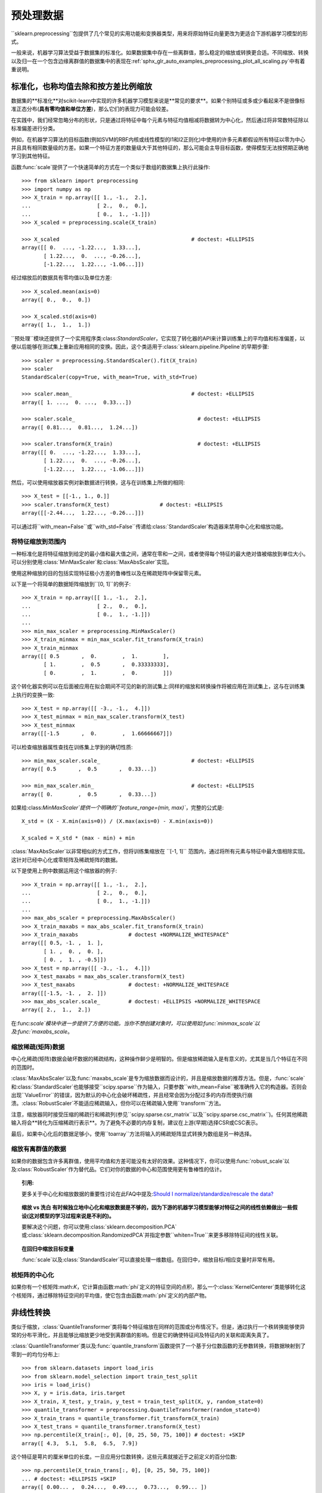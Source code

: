 .. _预处理:

=========
预处理数据
=========

.. 当前模块:: sklearn.preprocessing

``sklearn.preprocessing``包提供了几个常见的实用功能和变换器类型，用来将原始特征向量更改为更适合下游机器学习模型的形式。

一般来说，机器学习算法受益于数据集的标准化。如果数据集中存在一些离群值，那么稳定的缩放或转换更合适。不同缩放、转换以及归一在一个包含边缘离群值的数据集中的表现在:ref:`sphx_glr_auto_examples_preprocessing_plot_all_scaling.py`中有着重说明。

.. _预处理_缩放:

标准化，也称均值去除和按方差比例缩放
==============================

数据集的**标准化**对scikit-learn中实现的许多机器学习模型来说是**常见的要求**。如果个别特征或多或少看起来不是很像标准正态分布(**具有零均值和单位方差**)，那么它们的表现力可能会较差。

在实践中，我们经常忽略分布的形状，只是通过将特征中每个元素与特征均值相减将数据转为中心化，然后通过将非常数特征除以标准偏差进行分类。

例如，在机器学习算法的目标函数(例如SVM的RBF内核或线性模型的l1和l2正则化)中使用的许多元素都假设所有特征以零为中心并且具有相同数量级的方差。如果一个特征方差的数量级大于其他特征的，那么可能会主导目标函数，使得模型无法按预期正确地学习到其他特征。

函数:func:`scale`提供了一个快速简单的方式在一个类似于数组的数据集上执行此操作::

  >>> from sklearn import preprocessing
  >>> import numpy as np
  >>> X_train = np.array([[ 1., -1.,  2.],
  ...                     [ 2.,  0.,  0.],
  ...                     [ 0.,  1., -1.]])
  >>> X_scaled = preprocessing.scale(X_train)

  >>> X_scaled                                          # doctest: +ELLIPSIS
  array([[ 0.  ..., -1.22...,  1.33...],
         [ 1.22...,  0.  ..., -0.26...],
         [-1.22...,  1.22..., -1.06...]])

..
        >>> import numpy as np
        >>> print_options = np.get_printoptions()
        >>> np.set_printoptions(suppress=True)

经过缩放后的数据具有零均值以及单位方差::

  >>> X_scaled.mean(axis=0)
  array([ 0.,  0.,  0.])

  >>> X_scaled.std(axis=0)
  array([ 1.,  1.,  1.])

``预处理``模块还提供了一个实用程序类:class:`StandardScaler`，它实现了转化器的API来计算训练集上的平均值和标准偏差，以便以后能够在测试集上重新应用相同的变换。因此，这个类适用于:class:`sklearn.pipeline.Pipeline`的早期步骤::

  >>> scaler = preprocessing.StandardScaler().fit(X_train)
  >>> scaler
  StandardScaler(copy=True, with_mean=True, with_std=True)

  >>> scaler.mean_                                      # doctest: +ELLIPSIS
  array([ 1. ...,  0. ...,  0.33...])

  >>> scaler.scale_                                       # doctest: +ELLIPSIS
  array([ 0.81...,  0.81...,  1.24...])

  >>> scaler.transform(X_train)                           # doctest: +ELLIPSIS
  array([[ 0.  ..., -1.22...,  1.33...],
         [ 1.22...,  0.  ..., -0.26...],
         [-1.22...,  1.22..., -1.06...]])


然后，可以使用缩放器实例对新数据进行转换，这与在训练集上所做的相同::

  >>> X_test = [[-1., 1., 0.]]
  >>> scaler.transform(X_test)                # doctest: +ELLIPSIS
  array([[-2.44...,  1.22..., -0.26...]])

可以通过将``with_mean=False``或``with_std=False``传递给:class:`StandardScaler`构造器来禁用中心化和缩放功能。

将特征缩放到范围内
---------------

一种标准化是将特征缩放到给定的最小值和最大值之间，通常在零和一之间，或者使得每个特征的最大绝对值被缩放到单位大小。可以分别使用:class:`MinMaxScaler`和:class:`MaxAbsScaler`实现。

使用这种缩放的目的包括实现特征极小方差的鲁棒性以及在稀疏矩阵中保留零元素。

以下是一个将简单的数据矩阵缩放到``[0, 1]``的例子::
  
  >>> X_train = np.array([[ 1., -1.,  2.],
  ...                     [ 2.,  0.,  0.],
  ...                     [ 0.,  1., -1.]])
  ...
  >>> min_max_scaler = preprocessing.MinMaxScaler()
  >>> X_train_minmax = min_max_scaler.fit_transform(X_train)
  >>> X_train_minmax
  array([[ 0.5       ,  0.        ,  1.        ],
         [ 1.        ,  0.5       ,  0.33333333],
         [ 0.        ,  1.        ,  0.        ]])

这个转化器实例可以在后面被应用在拟合期间不可见的新的测试集上:同样的缩放和转换操作将被应用在测试集上，这与在训练集上执行的变换一致::

  >>> X_test = np.array([[ -3., -1.,  4.]])
  >>> X_test_minmax = min_max_scaler.transform(X_test)
  >>> X_test_minmax
  array([[-1.5       ,  0.        ,  1.66666667]])

可以检查缩放器属性查找在训练集上学到的确切性质::

  >>> min_max_scaler.scale_                             # doctest: +ELLIPSIS
  array([ 0.5       ,  0.5       ,  0.33...])

  >>> min_max_scaler.min_                               # doctest: +ELLIPSIS
  array([ 0.        ,  0.5       ,  0.33...])

如果给:class:`MinMaxScaler`提供一个明确的``feature_range=(min, max)``，完整的公式是::

    X_std = (X - X.min(axis=0)) / (X.max(axis=0) - X.min(axis=0))

    X_scaled = X_std * (max - min) + min

:class:`MaxAbsScaler`以非常相似的方式工作，但将训练集缩放在 ``[-1, 1]`` 范围内，通过将所有元素与特征中最大值相除实现。这针对已经中心化或零矩阵及稀疏矩阵的数据。

以下是使用上例中数据运用这个缩放器的例子::

  >>> X_train = np.array([[ 1., -1.,  2.],
  ...                     [ 2.,  0.,  0.],
  ...                     [ 0.,  1., -1.]])
  ...
  >>> max_abs_scaler = preprocessing.MaxAbsScaler()
  >>> X_train_maxabs = max_abs_scaler.fit_transform(X_train)
  >>> X_train_maxabs                # doctest +NORMALIZE_WHITESPACE^
  array([[ 0.5, -1. ,  1. ],
         [ 1. ,  0. ,  0. ],
         [ 0. ,  1. , -0.5]])
  >>> X_test = np.array([[ -3., -1.,  4.]])
  >>> X_test_maxabs = max_abs_scaler.transform(X_test)
  >>> X_test_maxabs                 # doctest: +NORMALIZE_WHITESPACE
  array([[-1.5, -1. ,  2. ]])
  >>> max_abs_scaler.scale_         # doctest: +ELLIPSIS +NORMALIZE_WHITESPACE
  array([ 2.,  1.,  2.])


在:func:`scale`模块中进一步提供了方便的功能。当你不想创建对象时，可以使用如:func:`minmax_scale`以及:func:`maxabs_scale`。


缩放稀疏(矩阵)数据
---------------
中心化稀疏(矩阵)数据会破坏数据的稀疏结构，这种操作鲜少是明智的。但是缩放稀疏输入是有意义的，尤其是当几个特征在不同的范围时。

:class:`MaxAbsScaler`以及:func:`maxabs_scale`是专为缩放数据而设计的，并且是缩放数据的推荐方法。但是，:func:`scale`和:class:`StandardScaler`也能够接受``scipy.sparse``作为输入，只要参数``with_mean=False``被准确传入它的构造器。否则会出现``ValueError``的错误，因为默认的中心化会破坏稀疏性，并且经常会因为分配过多的内存而使执行崩溃。:class:`RobustScaler`不能适应稀疏输入，但你可以在稀疏输入使用``transform``方法。

注意，缩放器同时接受压缩的稀疏行和稀疏列(参见``scipy.sparse.csr_matrix``以及``scipy.sparse.csc_matrix``)。任何其他稀疏输入将会**转化为压缩稀疏行表示**。为了避免不必要的内存复制，建议在上游(早期)选择CSR或CSC表示。

最后，如果中心化后的数据足够小，使用``toarray``方法将输入的稀疏矩阵显式转换为数组是另一种选择。

缩放有离群值的数据
---------------

如果你的数据包含许多离群值，使用平均值和方差可能没有太好的效果。这种情况下，你可以使用:func:`robust_scale`以及:class:`RobustScaler`作为替代品。它们对你的数据的中心和范围使用更有鲁棒性的估计。


.. topic:: 引用:

  更多关于中心化和缩放数据的重要性讨论在此FAQ中提及:`Should I normalize/standardize/rescale the data?
  <http://www.faqs.org/faqs/ai-faq/neural-nets/part2/section-16.html>`_

.. topic:: 缩放 vs 洗白
  有时候独立地中心化和缩放数据是不够的，因为下游的机器学习模型能够对特征之间的线性依赖做出一些假设(这对模型的学习过程来说是不利的)。

  要解决这个问题，你可以使用:class:`sklearn.decomposition.PCA`或:class:`sklearn.decomposition.RandomizedPCA`并指定参数``whiten=True``来更多移除特征间的线性关联。

.. topic:: 在回归中缩放目标变量

    :func:`scale`以及:class:`StandardScaler`可以直接处理一维数组。在回归中，缩放目标/相应变量时非常有用。

.. _核_中心化:

核矩阵的中心化
------------

如果你有一个核矩阵:math:`K`，它计算由函数:math:`phi`定义的特征空间的点积，那么一个:class:`KernelCenterer`类能够转化这个核矩阵，通过移除特征空间的平均值，使它包含由函数:math:`phi`定义的内部产物。

.. _预处理_转换:

非线性转换
========

类似于缩放，:class:`QuantileTransformer`类将每个特征缩放在同样的范围或分布情况下。但是，通过执行一个秩转换能够使异常的分布平滑化，并且能够比缩放更少地受到离群值的影响。但是它的确使特征间及特征内的关联和距离失真了。

:class:`QuantileTransformer`类以及:func:`quantile_transform`函数提供了一个基于分位数函数的无参数转换，将数据映射到了零到一的均匀分布上::

  >>> from sklearn.datasets import load_iris
  >>> from sklearn.model_selection import train_test_split
  >>> iris = load_iris()
  >>> X, y = iris.data, iris.target
  >>> X_train, X_test, y_train, y_test = train_test_split(X, y, random_state=0)
  >>> quantile_transformer = preprocessing.QuantileTransformer(random_state=0)
  >>> X_train_trans = quantile_transformer.fit_transform(X_train)
  >>> X_test_trans = quantile_transformer.transform(X_test)
  >>> np.percentile(X_train[:, 0], [0, 25, 50, 75, 100]) # doctest: +SKIP
  array([ 4.3,  5.1,  5.8,  6.5,  7.9])

这个特征是萼片的厘米单位的长度。一旦应用分位数转换，这些元素就接近于之前定义的百分位数::

  >>> np.percentile(X_train_trans[:, 0], [0, 25, 50, 75, 100])
  ... # doctest: +ELLIPSIS +SKIP
  array([ 0.00... ,  0.24...,  0.49...,  0.73...,  0.99... ])

这可以在具有类似形式的独立测试集上确认::

  >>> np.percentile(X_test[:, 0], [0, 25, 50, 75, 100])
  ... # doctest: +SKIP
  array([ 4.4  ,  5.125,  5.75 ,  6.175,  7.3  ])
  >>> np.percentile(X_test_trans[:, 0], [0, 25, 50, 75, 100])
  ... # doctest: +ELLIPSIS +SKIP
  array([ 0.01...,  0.25...,  0.46...,  0.60... ,  0.94...])

也可以通过设置``output_distribution='normal'``将转换后的数据映射到正态分布::

  >>> quantile_transformer = preprocessing.QuantileTransformer(
  ...     output_distribution='normal', random_state=0)
  >>> X_trans = quantile_transformer.fit_transform(X)
  >>> quantile_transformer.quantiles_ # doctest: +ELLIPSIS +NORMALIZE_WHITESPACE
  array([[ 4.3...,   2...,     1...,     0.1...],
         [ 4.31...,  2.02...,  1.01...,  0.1...],
         [ 4.32...,  2.05...,  1.02...,  0.1...],
         ...,
         [ 7.84...,  4.34...,  6.84...,  2.5...],
         [ 7.87...,  4.37...,  6.87...,  2.5...],
         [ 7.9...,   4.4...,   6.9...,   2.5...]])

这样，输入的中值称为输出的平均值，并且以0为中心。正常输出被剪切，使得输入的最小和最大值分别对应于1e-7和1-1e-7分位数——在变换下不会变得无限大。

.. _预处理_归一化:

归一化
=====

**归一化**是**缩放单个样本以具有单位范数**的过程。如果你计划使用二次形式(如点积或任何其他核函数)来量化任何样本间的相似度，则此过程将非常有用。

这个观点基于`向量空间模型(Vector Space Model)
<https://en.wikipedia.org/wiki/Vector_Space_Model>`_，经常在文本分类和内容聚类中使用.

函数:func:`normalize`提供了一个快速简单的方法在类似数组的数据集上执行操作，使用``l1``或``l2``范式::

  >>> X = [[ 1., -1.,  2.],
  ...      [ 2.,  0.,  0.],
  ...      [ 0.,  1., -1.]]
  >>> X_normalized = preprocessing.normalize(X, norm='l2')

  >>> X_normalized                                      # doctest: +ELLIPSIS
  array([[ 0.40..., -0.40...,  0.81...],
         [ 1.  ...,  0.  ...,  0.  ...],
         [ 0.  ...,  0.70..., -0.70...]])

``preprocessing``预处理模块使用``Transformer``转换器API实现了相同的操作(即使在这种情况下，``fit``方法是无用的：该类是无状态的，因为该操作独立对待样本).

因此这个类适用于:class:`sklearn.pipeline.Pipeline`的早期步骤::

  >>> normalizer = preprocessing.Normalizer().fit(X)  # fit does nothing
  >>> normalizer
  Normalizer(copy=True, norm='l2')

在这之后归一化实例可以被使用在样本向量中，像任何其他转换器一样::

  >>> normalizer.transform(X)                            # doctest: +ELLIPSIS
  array([[ 0.40..., -0.40...,  0.81...],
         [ 1.  ...,  0.  ...,  0.  ...],
         [ 0.  ...,  0.70..., -0.70...]])

  >>> normalizer.transform([[-1.,  1., 0.]])             # doctest: +ELLIPSIS
  array([[-0.70...,  0.70...,  0.  ...]])


.. topic:: 稀疏(数据)输入

  函数:func:`normalize`以及类:class:`Normalizer`接收**来自scipy.sparse的密集类数组数据和稀疏矩阵**作为输入。

  对于稀疏输入，在被提交给高效Cython例程前，数据被**转化为压缩的稀疏行形式**(参见``scipy.sparse.csr_matrix``)。为了避免不必要的内存复制，推荐在上游选择CSR表示。

.. _预处理_二值化:

二值化
=====

特征二值化
--------

**特征二值化**是**将数值特征用阈值过滤得到布尔值**的过程。这对于下游的概率型模型是有用的，它们假设输入数据是多值`伯努利分布(Bernoulli distribution)
<https://en.wikipedia.org/wiki/Bernoulli_distribution>`_。例如这个例子:class:`sklearn.neural_network.BernoulliRBM`。

即使归一化计数(又名术语频率)和TF-IDF值特征在实践中表现稍好一些，文本处理团队也常常使用二值化特征值(这可能会简化概率估计)。

相比于:class:`Normalizer`，实用程序类:class:`Binarizer`也被用于:class:`sklearn.pipeline.Pipeline`的早期步骤中。因为每个样本被当做是独立于其他样本的，所以``fit``方法是无用的::

  >>> X = [[ 1., -1.,  2.],
  ...      [ 2.,  0.,  0.],
  ...      [ 0.,  1., -1.]]

  >>> binarizer = preprocessing.Binarizer().fit(X)  # fit does nothing
  >>> binarizer
  Binarizer(copy=True, threshold=0.0)

  >>> binarizer.transform(X)
  array([[ 1.,  0.,  1.],
         [ 1.,  0.,  0.],
         [ 0.,  1.,  0.]])

也可以为二值化器赋一个阈值::

  >>> binarizer = preprocessing.Binarizer(threshold=1.1)
  >>> binarizer.transform(X)
  array([[ 0.,  0.,  1.],
         [ 1.,  0.,  0.],
         [ 0.,  0.,  0.]])

相比于:class:`StandardScaler`和:class:`Normalizer`类的情况，预处理模块提供了一个相似的函数:func:`binarize`，当转换器API不是必要的时候可以使用它。

.. topic:: 稀疏输入

  :func:`binarize`以及:class:`Binarizer`接收**来自scipy.sparse的密集类数组数据以及稀疏矩阵作为输入**。

  对于稀疏输入，数据被**转化为压缩的稀疏行形式**(参见``scipy.sparse.csr_matrix``)。为了避免不必要的内存复制，推荐在上游选择CSR表示。



.. _预处理_分类特征:

对分为特征编码
============
在机器学习中，特征经常不是数值型的而是分类型的。举个例子，一个人可能有``["male", "female"]``，``["from Europe", "from US", "from Asia"]``， ``["uses Firefox", "uses Chrome", "uses Safari", "uses Internet Explorer"]``等分类的特征。这些特征能够被有效地编码成整数，比如``["male", "from US", "uses Internet Explorer"]``可以被表示为``[0, 1, 3]``，``["female", "from Asia", "uses Chrome"]``表示为``[1, 2, 1]``。

这些整数的形式可能不会被直接使用在scikit-learn的模型中，因为这些模型需要连续型的特征输入。而且这种编码将不同类别理解为排序的数字，这通常是不必要的。(比如，上例中浏览器集合是被随意排序的)

一种将分类特征转换为能够被scikit-learn中模型使用的编码是one-of-K或one-hot编码，在:class:`OneHotEncoder`中实现。这个类使用``m``个可能值转换为``m``值化特征，将分类特征的每个元素转化为一个值。

考虑如下例子::

  >>> enc = preprocessing.OneHotEncoder()
  >>> enc.fit([[0, 0, 3], [1, 1, 0], [0, 2, 1], [1, 0, 2]])  # doctest: +ELLIPSIS
  OneHotEncoder(categorical_features='all', dtype=<... 'numpy.float64'>,
         handle_unknown='error', n_values='auto', sparse=True)
  >>> enc.transform([[0, 1, 3]]).toarray()
  array([[ 1.,  0.,  0.,  1.,  0.,  0.,  0.,  0.,  1.]])

默认情况下，特征中有多少个唯一值可以自动地从数据集中推断出来。也可以使用``n_values``参数显式地执行它。在上例中，有两个性别，三个可能的大陆和四个网络浏览器。然后我们对其进行拟合，转化一组数据。在结果中，前两个数字对性别进行编码，然后是三个数字的集合代表大陆，最后四个数字是浏览器。

注意，如果训练集中有丢失的分类特征值，必须显式地设置``n_values``，举个例子，

    >>> enc = preprocessing.OneHotEncoder(n_values=[2, 3, 4])
    >>> # 注意到第二、三个特征是不全的
    >>> # features
    >>> enc.fit([[1, 2, 3], [0, 2, 0]])  # doctest: +ELLIPSIS
    OneHotEncoder(categorical_features='all', dtype=<... 'numpy.float64'>,
           handle_unknown='error', n_values=[2, 3, 4], sparse=True)
    >>> enc.transform([[1, 0, 0]]).toarray()
    array([[ 0.,  1.,  1.,  0.,  0.,  1.,  0.,  0.,  0.]])

参见:ref:`dict_feature_extraction`，它对于分类特征代表一个dict，而不是整数。

.. _插补:

缺失值插补
========

由于许多因素，许多现实世界的数据集包含丢失的值，经常被编码为空、NaNs或者其他的空占位符。然而这些数据集与scikit-learn中模型不兼容，这些模型假设在一个数组中的所有值都是可以用数字表示的，并且都具有平均值。使用不完整数据集的一个很基本的策略是舍弃有缺失值的行或列。但是，这种舍弃的代价是丢失有价值的数据(即使这些数据是有缺失的)。一个更好的策略是估算缺失值，从已知数据中推算它们。

:class:`Imputer`类提供了估算缺失值的基本策略，使用缺失值所在的行/列中的平均值、中位数或者众数来填充。这个类也支持不同的缺失值编码。

以下代码段演示了如何使用包含缺失值的列(轴0)的平均值来替换编码为“np.nan”的缺失值::

    >>> import numpy as np
    >>> from sklearn.preprocessing import Imputer
    >>> imp = Imputer(missing_values='NaN', strategy='mean', axis=0)
    >>> imp.fit([[1, 2], [np.nan, 3], [7, 6]])
    Imputer(axis=0, copy=True, missing_values='NaN', strategy='mean', verbose=0)
    >>> X = [[np.nan, 2], [6, np.nan], [7, 6]]
    >>> print(imp.transform(X))                           # doctest: +ELLIPSIS
    [[ 4.          2.        ]
     [ 6.          3.666...]
     [ 7.          6.        ]]

:class:`Imputer`类也支持稀疏矩阵::

    >>> import scipy.sparse as sp
    >>> X = sp.csc_matrix([[1, 2], [0, 3], [7, 6]])
    >>> imp = Imputer(missing_values=0, strategy='mean', axis=0)
    >>> imp.fit(X)
    Imputer(axis=0, copy=True, missing_values=0, strategy='mean', verbose=0)
    >>> X_test = sp.csc_matrix([[0, 2], [6, 0], [7, 6]])
    >>> print(imp.transform(X_test))                      # doctest: +ELLIPSIS
    [[ 4.          2.        ]
     [ 6.          3.666...]
     [ 7.          6.        ]]

注意，缺失值被编码为0，因此隐式地存储在矩阵中。当缺失值比可观察到的值多的时候，这种格式是合适的。

:class:`Imputer`可以在Pipeline中用作构建支持插补的合成模型。参见:ref:`sphx_glr_auto_examples_plot_missing_values.py`。

.. _多项式特征:

生成多项式特征
============

在机器学习中，通过增加一些输入数据的非线性特征来增加模型的复杂度通常是有效的。一个简单通用的办法是使用多项式特征，这可以获得特征的更高维度和互相间关系的项。这在:class:`PolynomialFeatures`中实现::

    >>> import numpy as np
    >>> from sklearn.preprocessing import PolynomialFeatures
    >>> X = np.arange(6).reshape(3, 2)
    >>> X                                                 # doctest: +ELLIPSIS
    array([[0, 1],
           [2, 3],
           [4, 5]])
    >>> poly = PolynomialFeatures(2)
    >>> poly.fit_transform(X)                             # doctest: +ELLIPSIS
    array([[  1.,   0.,   1.,   0.,   0.,   1.],
           [  1.,   2.,   3.,   4.,   6.,   9.],
           [  1.,   4.,   5.,  16.,  20.,  25.]])

X的特征已经从:math:`(X_1, X_2)`转换为:math:`(1, X_1, X_2, X_1^2, X_1X_2, X_2^2)`。

在一些情况下，只需要特征间的交互项，这可以通过设置``interaction_only=True``来得到::

    >>> X = np.arange(9).reshape(3, 3)
    >>> X                                                 # doctest: +ELLIPSIS
    array([[0, 1, 2],
           [3, 4, 5],
           [6, 7, 8]])
    >>> poly = PolynomialFeatures(degree=3, interaction_only=True)
    >>> poly.fit_transform(X)                             # doctest: +ELLIPSIS
    array([[   1.,    0.,    1.,    2.,    0.,    0.,    2.,    0.],
           [   1.,    3.,    4.,    5.,   12.,   15.,   20.,   60.],
           [   1.,    6.,    7.,    8.,   42.,   48.,   56.,  336.]])

X的特征已经从:math:`(X_1, X_2, X_3)`转换为:math:`(1, X_1, X_2, X_3, X_1X_2, X_1X_3, X_2X_3, X_1X_2X_3)`。

注意，当使用多项的:ref:`svm_kernels`时，多项式特征被隐式地使用在`核函数(kernel methods) <https://en.wikipedia.org/wiki/Kernel_method>`_中(比如，:class:`sklearn.svm.SVC`，:class:`sklearn.decomposition.KernelPCA`)。

创建并使用多项式特征的岭回归实例请见:ref:`sphx_glr_auto_examples_linear_model_plot_polynomial_interpolation.py`。

.. _函数_转换器:

定制化转换器
==========

在机器学习中，想要将一个已有的Python函数转化为一个转换器来协助数据清理或处理。可以使用:class:`FunctionTransformer`从任意函数中实现一个转换器。例如，在一个管道中构建一个实现日志转换的转化器，这样做::

    >>> import numpy as np
    >>> from sklearn.preprocessing import FunctionTransformer
    >>> transformer = FunctionTransformer(np.log1p)
    >>> X = np.array([[0, 1], [2, 3]])
    >>> transformer.transform(X)
    array([[ 0.        ,  0.69314718],
           [ 1.09861229,  1.38629436]])

使用一个class:`FunctionTransformer`类来做定制化特征选择的例子，请见:ref:`sphx_glr_auto_examples_preprocessing_plot_function_transformer.py`。